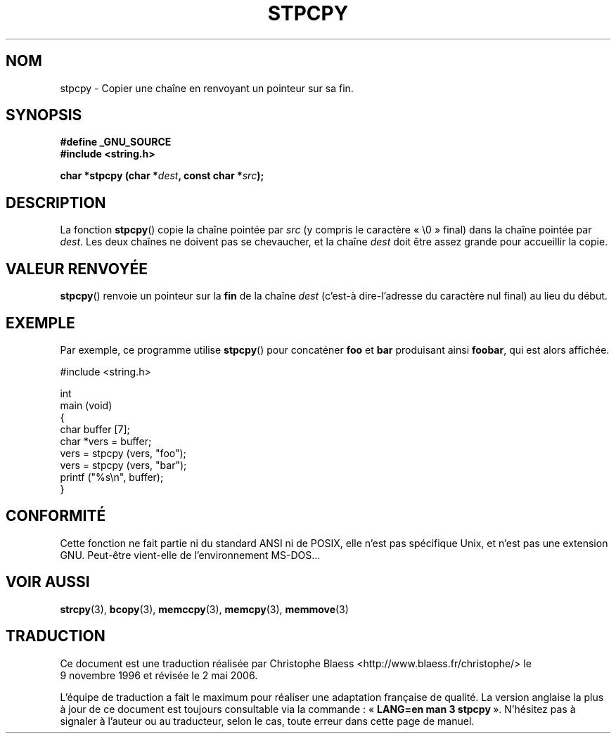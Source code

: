 .\" Hey Emacs! This file is -*- nroff -*- source.
.\"
.\" Copyright 1995 James R. Van Zandt <jrv@vanzandt.mv.com>
.\"
.\" Permission is granted to make and distribute verbatim copies of this
.\" manual provided the copyright notice and this permission notice are
.\" preserved on all copies.
.\"
.\" Permission is granted to copy and distribute modified versions of this
.\" manual under the conditions for verbatim copying, provided that the
.\" entire resulting derived work is distributed under the terms of a
.\" permission notice identical to this one
.\"
.\" Since the Linux kernel and libraries are constantly changing, this
.\" manual page may be incorrect or out-of-date.  The author(s) assume no
.\" responsibility for errors or omissions, or for damages resulting from
.\" the use of the information contained herein.  The author(s) may not
.\" have taken the same level of care in the production of this manual,
.\" which is licensed free of charge, as they might when working
.\" professionally.
.\"
.\" Formatted or processed versions of this manual, if unaccompanied by
.\" the source, must acknowledge the copyright and authors of this work.
.\"
.\" Traduction 09/11/1996 par Christophe Blaess (ccb@club-internet.fr)
.\" Màj 21/07/2003 LDP-1.56
.\" Màj 04/07/2005 LDP-1.61
.\" Màj 01/05/2006 LDP-1.67.1
.\"
.TH STPCPY 3 "3 septembre 1995" LDP "Manuel du programmeur Linux"
.SH NOM
stpcpy \- Copier une chaîne en renvoyant un pointeur sur sa fin.
.SH SYNOPSIS
.nf
.B #define _GNU_SOURCE
.br
.B #include <string.h>
.sp
.BI "char *stpcpy (char *" dest ", const char *" src );
.fi
.SH DESCRIPTION
La fonction \fBstpcpy\fP() copie la chaîne pointée par \fIsrc\fP
(y compris le caractère «\ \e0\ » final) dans la chaîne pointée par
\fIdest\fP. Les deux chaînes ne doivent pas se chevaucher, et la chaîne
\fIdest\fP doit être assez grande pour accueillir la copie.
.SH "VALEUR RENVOYÉE"
\fBstpcpy\fP() renvoie un pointeur sur la \fBfin\fP de la chaîne
\fIdest\fP (c'est-à dire-l'adresse du caractère nul final)
au lieu du début.
.SH EXEMPLE
Par exemple, ce programme utilise \fBstpcpy\fP() pour concaténer \fBfoo\fP et
\fBbar\fP produisant ainsi \fBfoobar\fP, qui est alors affichée.
.nf

   #include <string.h>

   int
   main (void)
   {
      char buffer [7];
      char *vers = buffer;
      vers = stpcpy (vers, "foo");
      vers = stpcpy (vers, "bar");
      printf ("%s\\n", buffer);
   }
.fi
.SH "CONFORMITÉ"
Cette fonction ne fait partie ni du standard ANSI ni de POSIX, elle n'est
pas spécifique Unix, et n'est pas une extension GNU.
Peut-être vient-elle de l'environnement MS-DOS...
.SH "VOIR AUSSI"
.BR strcpy (3),
.BR bcopy (3),
.BR memccpy (3),
.BR memcpy (3),
.BR memmove (3)
.SH TRADUCTION
.PP
Ce document est une traduction réalisée par Christophe Blaess
<http://www.blaess.fr/christophe/> le 9\ novembre\ 1996
et révisée le 2\ mai\ 2006.
.PP
L'équipe de traduction a fait le maximum pour réaliser une adaptation
française de qualité. La version anglaise la plus à jour de ce document est
toujours consultable via la commande\ : «\ \fBLANG=en\ man\ 3\ stpcpy\fR\ ».
N'hésitez pas à signaler à l'auteur ou au traducteur, selon le cas, toute
erreur dans cette page de manuel.
